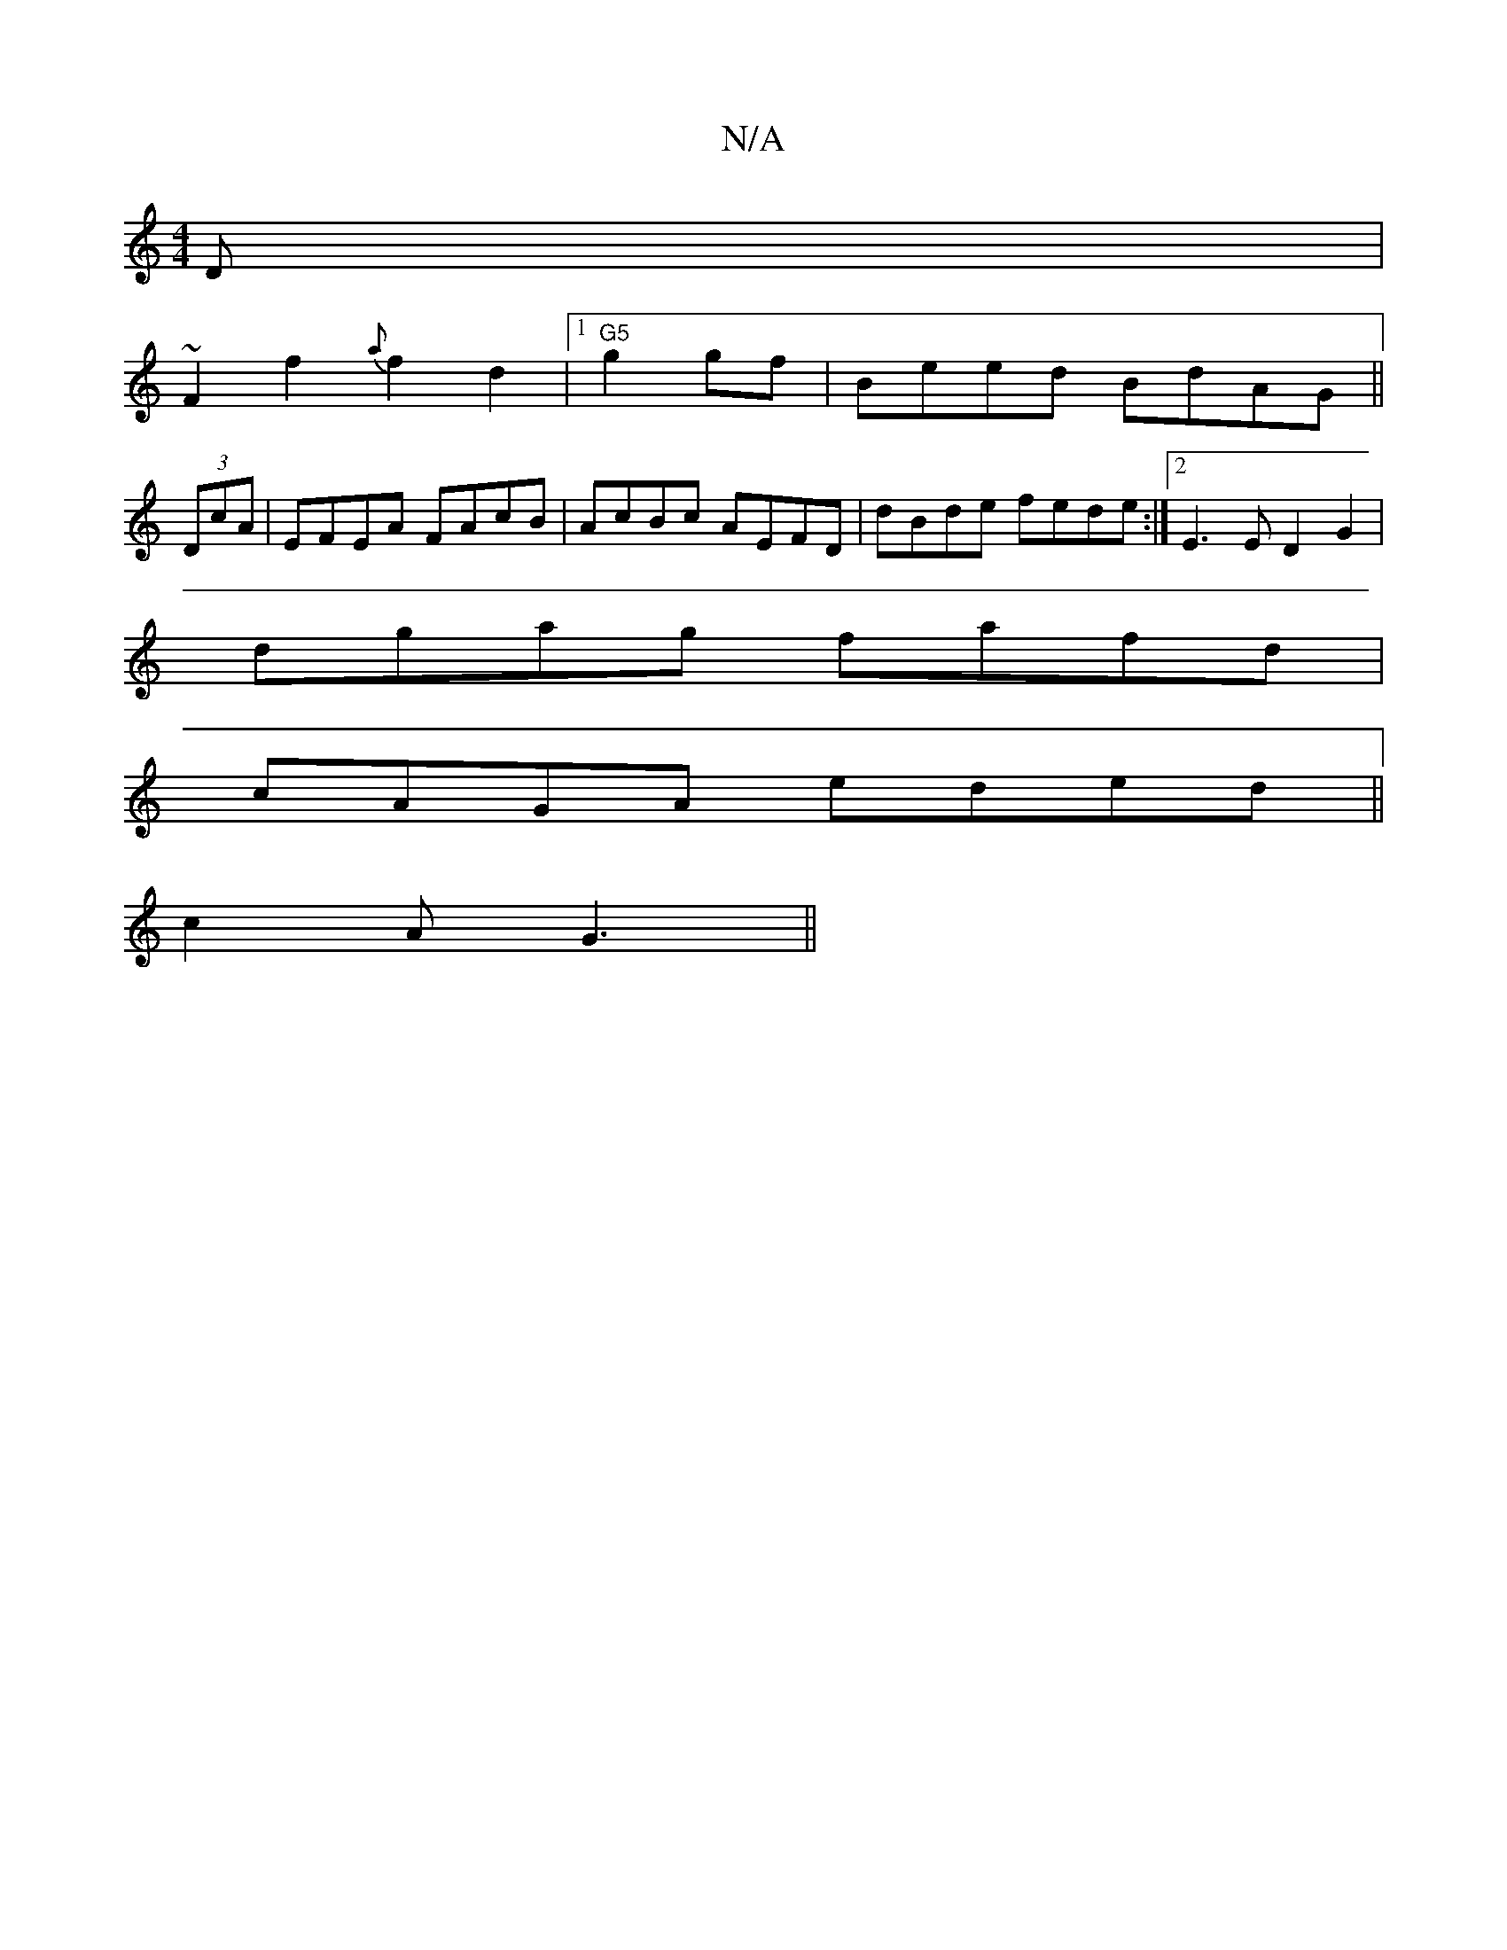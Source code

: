 X:1
T:N/A
M:4/4
R:N/A
K:Cmajor
D|
~F2 f2 {a}f2d2|1 "G5"g2gf|Beed BdAG||
(3DcA | EFEA FAcB|AcBc AEFD|dBde fede:|2 E3E D2G2|
dgag fafd|
cAGA eded||
c2 AG3 ||

B|A A2c ||

AB|: dcegedB:|B2 A G2D|a3d ecAc|BG~G2 GABc|d2eg fede|faag eded
